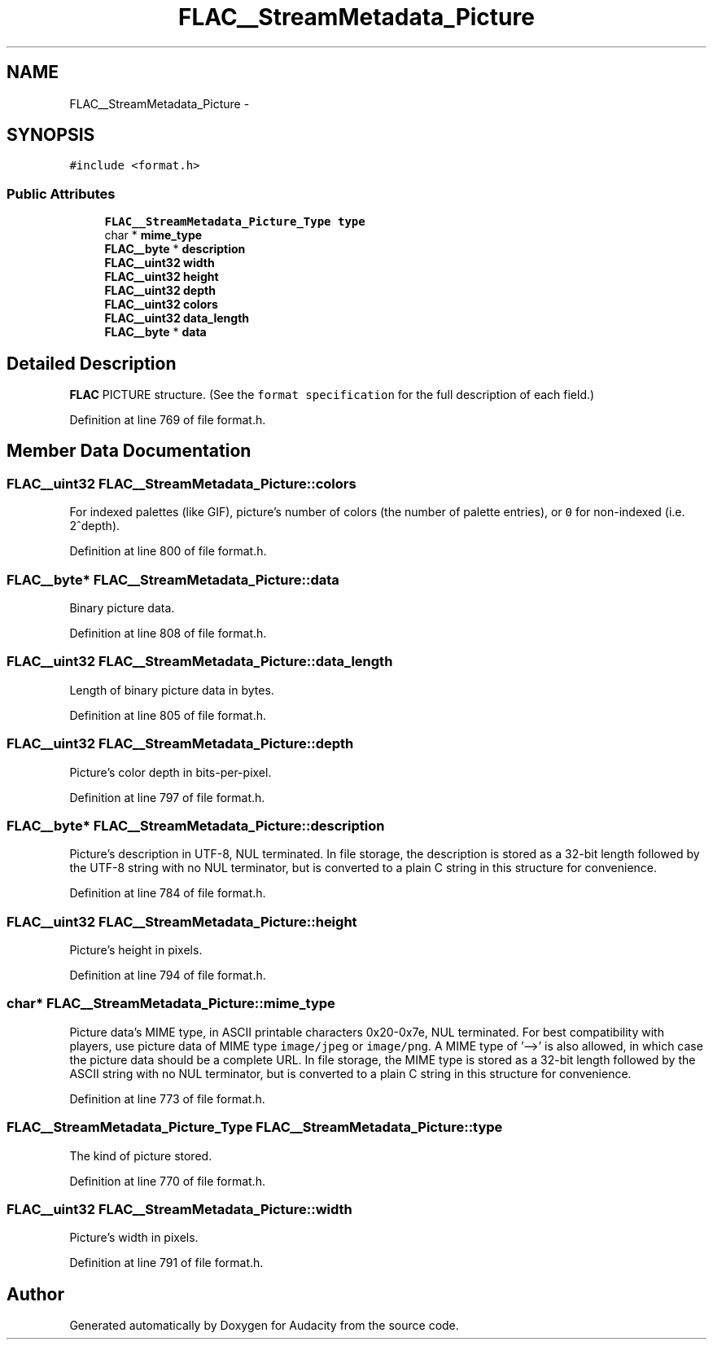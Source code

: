 .TH "FLAC__StreamMetadata_Picture" 3 "Thu Apr 28 2016" "Audacity" \" -*- nroff -*-
.ad l
.nh
.SH NAME
FLAC__StreamMetadata_Picture \- 
.SH SYNOPSIS
.br
.PP
.PP
\fC#include <format\&.h>\fP
.SS "Public Attributes"

.in +1c
.ti -1c
.RI "\fBFLAC__StreamMetadata_Picture_Type\fP \fBtype\fP"
.br
.ti -1c
.RI "char * \fBmime_type\fP"
.br
.ti -1c
.RI "\fBFLAC__byte\fP * \fBdescription\fP"
.br
.ti -1c
.RI "\fBFLAC__uint32\fP \fBwidth\fP"
.br
.ti -1c
.RI "\fBFLAC__uint32\fP \fBheight\fP"
.br
.ti -1c
.RI "\fBFLAC__uint32\fP \fBdepth\fP"
.br
.ti -1c
.RI "\fBFLAC__uint32\fP \fBcolors\fP"
.br
.ti -1c
.RI "\fBFLAC__uint32\fP \fBdata_length\fP"
.br
.ti -1c
.RI "\fBFLAC__byte\fP * \fBdata\fP"
.br
.in -1c
.SH "Detailed Description"
.PP 
\fBFLAC\fP PICTURE structure\&. (See the \fCformat specification\fP for the full description of each field\&.) 
.PP
Definition at line 769 of file format\&.h\&.
.SH "Member Data Documentation"
.PP 
.SS "\fBFLAC__uint32\fP FLAC__StreamMetadata_Picture::colors"
For indexed palettes (like GIF), picture's number of colors (the number of palette entries), or \fC0\fP for non-indexed (i\&.e\&. 2^depth)\&. 
.PP
Definition at line 800 of file format\&.h\&.
.SS "\fBFLAC__byte\fP* FLAC__StreamMetadata_Picture::data"
Binary picture data\&. 
.PP
Definition at line 808 of file format\&.h\&.
.SS "\fBFLAC__uint32\fP FLAC__StreamMetadata_Picture::data_length"
Length of binary picture data in bytes\&. 
.PP
Definition at line 805 of file format\&.h\&.
.SS "\fBFLAC__uint32\fP FLAC__StreamMetadata_Picture::depth"
Picture's color depth in bits-per-pixel\&. 
.PP
Definition at line 797 of file format\&.h\&.
.SS "\fBFLAC__byte\fP* FLAC__StreamMetadata_Picture::description"
Picture's description in UTF-8, NUL terminated\&. In file storage, the description is stored as a 32-bit length followed by the UTF-8 string with no NUL terminator, but is converted to a plain C string in this structure for convenience\&. 
.PP
Definition at line 784 of file format\&.h\&.
.SS "\fBFLAC__uint32\fP FLAC__StreamMetadata_Picture::height"
Picture's height in pixels\&. 
.PP
Definition at line 794 of file format\&.h\&.
.SS "char* FLAC__StreamMetadata_Picture::mime_type"
Picture data's MIME type, in ASCII printable characters 0x20-0x7e, NUL terminated\&. For best compatibility with players, use picture data of MIME type \fCimage/jpeg\fP or \fCimage/png\fP\&. A MIME type of '-->' is also allowed, in which case the picture data should be a complete URL\&. In file storage, the MIME type is stored as a 32-bit length followed by the ASCII string with no NUL terminator, but is converted to a plain C string in this structure for convenience\&. 
.PP
Definition at line 773 of file format\&.h\&.
.SS "\fBFLAC__StreamMetadata_Picture_Type\fP FLAC__StreamMetadata_Picture::type"
The kind of picture stored\&. 
.PP
Definition at line 770 of file format\&.h\&.
.SS "\fBFLAC__uint32\fP FLAC__StreamMetadata_Picture::width"
Picture's width in pixels\&. 
.PP
Definition at line 791 of file format\&.h\&.

.SH "Author"
.PP 
Generated automatically by Doxygen for Audacity from the source code\&.
